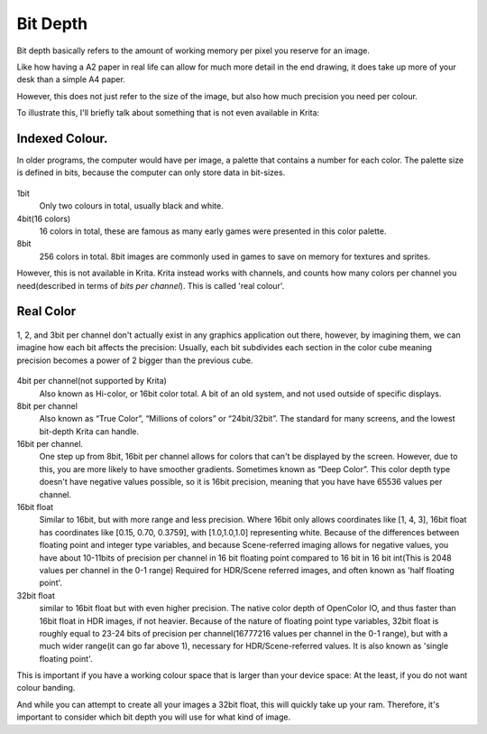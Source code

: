 Bit Depth
=========

Bit depth basically refers to the amount of working memory per pixel you
reserve for an image.

Like how having a A2 paper in real life can allow for much more detail
in the end drawing, it does take up more of your desk than a simple A4
paper.

However, this does not just refer to the size of the image, but also how
much precision you need per colour.

To illustrate this, I'll briefly talk about something that is not even
available in Krita:

Indexed Colour.
---------------

In older programs, the computer would have per image, a palette that
contains a number for each color. The palette size is defined in bits,
because the computer can only store data in bit-sizes.

.. figure:: images/bit_depth/Kiki_lowbit.png
   :alt: images/bit_depth/Kiki_lowbit.png
   :align: center

1bit
    Only two colours in total, usually black and white.
4bit(16 colors)
    16 colors in total, these are famous as many early games were
    presented in this color palette.
8bit
    256 colors in total. 8bit images are commonly used in games to save
    on memory for textures and sprites.

However, this is not available in Krita. Krita instead works with
channels, and counts how many colors per channel you need(described in
terms of *bits per channel*). This is called 'real colour'.

Real Color
----------

.. figure:: images/bit_depth/Rgbcolorcube_3.png
   :alt: images/bit_depth/Rgbcolorcube_3.png
   :align: center

   1, 2, and 3bit per channel don't actually exist in any graphics
   application out there, however, by imagining them, we can imagine how
   each bit affects the precision: Usually, each bit subdivides each
   section in the color cube meaning precision becomes a power of 2
   bigger than the previous cube.

4bit per channel(not supported by Krita)
    Also known as Hi-color, or 16bit color total. A bit of an old
    system, and not used outside of specific displays.
8bit per channel
    Also known as “True Color”, “Millions of colors” or “24bit/32bit”.
    The standard for many screens, and the lowest bit-depth Krita can
    handle.
16bit per channel.
    One step up from 8bit, 16bit per channel allows for colors that
    can't be displayed by the screen. However, due to this, you are more
    likely to have smoother gradients. Sometimes known as “Deep Color”.
    This color depth type doesn't have negative values possible, so it
    is 16bit precision, meaning that you have have 65536 values per
    channel.
16bit float
    Similar to 16bit, but with more range and less precision. Where
    16bit only allows coordinates like [1, 4, 3], 16bit float has
    coordinates like [0.15, 0.70, 0.3759], with [1.0,1.0,1.0]
    representing white. Because of the differences between floating
    point and integer type variables, and because Scene-referred imaging
    allows for negative values, you have about 10-11bits of precision
    per channel in 16 bit floating point compared to 16 bit in 16 bit
    int(This is 2048 values per channel in the 0-1 range) Required for
    HDR/Scene referred images, and often known as 'half floating point'.
32bit float
    similar to 16bit float but with even higher precision. The native
    color depth of OpenColor IO, and thus faster than 16bit float in HDR
    images, if not heavier. Because of the nature of floating point type
    variables, 32bit float is roughly equal to 23-24 bits of precision
    per channel(16777216 values per channel in the 0-1 range), but with
    a much wider range(it can go far above 1), necessary for
    HDR/Scene-referred values. It is also known as 'single floating
    point'.

This is important if you have a working colour space that is larger than
your device space: At the least, if you do not want colour banding.

And while you can attempt to create all your images a 32bit float, this
will quickly take up your ram. Therefore, it's important to consider
which bit depth you will use for what kind of image.

